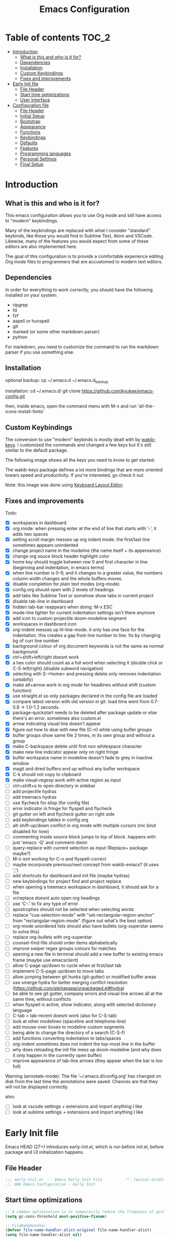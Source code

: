 #+title: Emacs Configuration
#+startup: inlineimages

* Table of contents                                                     :TOC_2:
- [[#introduction][Introduction]]
  - [[#what-is-this-and-who-is-it-for][What is this and who is it for?]]
  - [[#dependencies][Dependencies]]
  - [[#installation][Installation]]
  - [[#custom-keybindings][Custom Keybindings]]
  - [[#fixes-and-improvements][Fixes and improvements]]
- [[#early-init-file][Early Init file]]
  - [[#file-header][File Header]]
  - [[#start-time-optimizations][Start time optimizations]]
  - [[#user-interface][User Interface]]
- [[#configuration-file][Configuration file]]
  - [[#file-header-1][File Header]]
  - [[#initial-setup][Initial Setup]]
  - [[#bootstrap][Bootstrap]]
  - [[#appearance][Appearance]]
  - [[#functions][Functions]]
  - [[#keybindings][Keybindings]]
  - [[#defaults][Defaults]]
  - [[#features][Features]]
  - [[#programming-languages][Programming languages]]
  - [[#personal-settings][Personal Settings]]
  - [[#final-setup][Final Setup]]

* Introduction
** What is this and who is it for?

This emacs configuration allows you to use Org mode and still have access to "modern" keybindings.

Many of the keybindings are replaced with what I consider "standard" keybinds, like those you would find in Sublime Text, Atom and VSCode. Likewise, many of the features you would expect from some of these editors are also implemented here.

The goal of this configuration is to provide a comfortable experience editing Org mode files to programmers that are accustomed to modern text editors.

** Dependencies

In order for everything to work correctly, you should have the following installed on your system:

- ripgrep
- fd
- fzf
- aspell or hunspell
- git
- marked (or some other markdown parser)
- python

For markdown, you need to customize the command to run the markdown parser if you use something else.

** Installation

optional backup:
cp ~/.emacs.d ~/.emacs.d_backup


installation:
cd ~/.emacs.d/
git clone https://github.com/kyukee/emacs-config.git


then, inside emacs, open the command menu with M-x and run 'all-the-icons-install-fonts'

** Custom Keybindings

The conversion to use "modern" keybinds is mostly dealt with by [[https://github.com/darkstego/wakib-keys][wakib-keys]].
I customized the commands and changed a few keys but it's still similar to the default package.

The following image shows all the keys you need to know to get started:

#+ATTR_ORG: :width 1200
[[./config-resources/keyboard-layout-ctrl.png]]

The wakib-keys package defines a lot more bindings that are more oriented towars speed and productivity.
If you're interested, go check it out.

Note: this image was done using [[http://www.keyboard-layout-editor.com/#/][Keyboard Layout Editor]].

** Fixes and improvements

Todo:
- [X] workspaces in dashboard
- [X] org mode: when pressing enter at the end of line that starts with '-', it adds two spaces
- [X] setting scroll margin messes up org indent mode. the first/last line sometimes appears unindented
- [X] change project name in the modeline (the name itself + its appereance)
- [X] change org souce block header highlight color
- [X] home key should toggle between row 0 and first character in line (beginning and indentation, in emacs terms)
- [X] when line number is 0-9, and it changes to a greater value, the numbers column width changes and the whole buffers moves.
- [X] disable completion for plain text modes (org-mode)
- [X] config.org should open with 2 levels of headings
- [X] add tabs like Sublime Text or somehow show tabs in current project
- [X] disable tab-line in dashboard
- [X] hidden tab-bar reappears when doing: M-x ESC
- [X] mode-line lighter for current indentation settings isn't there anymore
- [X] add icon to custom projectile doom-modeline segment
- [X] workspaces in dashboard icon
- [X] org-indent messes up hl-line-mode. it only has one face for the indentation. this creates a gap from line number to line. fix by changing bg of curr line number
- [X] background colour of org document keywords is not the same as normal background
- [X] ctrl+shift+left/right doesnt work
- [X] a hex color should count as a full word when selecting it (double click or C-S-left/right) (disable subword navigation)
- [X] selecting with S-<home> and pressing delete only removes indentation (untabify)
- [X] make alt+arrow work in org mode for headlines without shift (custom function)
- [X] use straight.el so only packages declared in the config file are loaded
- [X] compare latest version with old version in git. load time went from 0.7-0.8 -> 1.0-1.2 seconds.
- [X] package-quickstart needs to be deleted after package update or else there's an error. sometimes also custom.el
- [X] arrow indicating visual line doesn't appear
- [X] figure out how to deal with new file (C-n) while using bufler groups
- [X] bufler groups show same file 2 times, in its own group and without a group
- [X] make C-backspace delete until first non whitespace character
- [X] make new line indicator appear only on right fringe
- [X] bufler workspace name in modeline doesn't fade to grey in inactive window
- [X] magit and dired buffers end up without  any bufler workspace
- [X] C-k should not copy to clipboard
- [X] make visual-regexp work with active region as input
- [ ] ctrl+shift+o to open directory in sidebar
- [ ] add projectile hydras
- [ ] add treemacs hydras
- [ ] use flycheck for elisp (for config file)
- [ ] error indicator in fringe for flyspell and flycheck
- [ ] git gutter on left and flycheck gutter on right side
- [ ] add keybindings tables in config.org
- [ ] alt-shift-up/down conflict in org mode with multiple cursors (mc bind disabled for now)
- [ ] commenting inside source block jumps to top of block. happens with just 'emacs -Q' and comment-dwim
- [ ] query-replace with current selection as input (Replace+ package maybe?)
- [ ] M-o isnt working for C-o and flyspell-correct
- [ ] maybe incorporate previous/next concept from wakib-emacs? (it uses ';')
- [ ] add shortcuts for dashboard and init file (maybe hydras)
- [ ] new keybindings for project find and project replace
- [ ] when opening a treemacs workspace in dashboard, it should ask for a file
- [ ] vr/replace doesnt auto open org headings
- [ ] use 'C-.' to fix any type of error
- [ ] apostrophes should not be selected when selecting words
- [ ] replace "cua-selection-mode" with "set-rectangular-region-anchor" from "rectangular-region-mode" (figure out what's the best option)
- [ ] org-mode unordered lists should also have bullets (org-superstar seems to solve this)
- [ ] replace org-bullets with org-superstar
- [ ] counsel-find-file should order items alphabetically
- [ ] improve swiper regex groups colours for matches
- [ ] opening a new file in terminal should add a new buffer to existing emacs frame (maybe use emacsclient)
- [ ] allow C-page up/down to cycle when at first/last tab
- [ ] implement C-S-page up/down to move tabs
- [ ] allow jumping between git hunks (git-gutter) or modified buffer areas
- [ ] use smerge hydra for better merging conflict resolution (https://github.com/alphapapa/unpackaged.el#hydra)
- [ ] be able to see git gutter, company errors and visual line arrows all at the same time, without conflicts
- [ ] when flyspell is active, show indicator, along with selected dictionary language
- [ ] C-tab = tab-recent doesnt work (also for C-S-tab)
- [ ] look at other modelines (spaceline and telephone-line)
- [ ] add mouse-over boxes to modeline custom segments
- [ ] being able to change the directory of a search (C-S-f)
- [ ] add functions converting indentation to tabs/spaces
- [ ] org-indent sometimes does not indent the top-most line in the buffer
- [ ] why does reloading the init file mess up doom-modeline (and why does it only happen in the currently open buffer)
- [ ] improve appearance of tab-line arrows (they appear when the bar is too full)


Warning (annotate-mode): The file ’~/.emacs.d/config.org’ has changed on disk from the last time the annotations were saved.
Chances are that they will not be displayed correctly.



also:
- [ ] look at vscode settings + extensions and import anything I like
- [ ] look at sublime settings + extensions and import anything I like

* Early Init file

Emacs HEAD (27+) introduces early-init.el, which is run before init.el, before package and UI initialization happens.

** File Header

#+BEGIN_SRC emacs-lisp :tangle early-init.el
;;; early-init.el --- Emacs Early Init File          -*- lexical-binding: t -*-
;;; GNU Emacs Configuration - Early Init

#+END_SRC

** Start time optimizations

#+BEGIN_SRC emacs-lisp :tangle early-init.el
;; A common optimization is to temporarily reduce the frequency of garbage collection during initialization.
(setq gc-cons-threshold most-positive-fixnum)

;; FileNameHandler
(defvar file-name-handler-alist-original file-name-handler-alist)
(setq file-name-handler-alist nil)

;; Restore values after startup
(add-hook 'after-init-hook
  (lambda ()
    (setq gc-cons-threshold (* 16 8 1024 1024) ; 16MB
    file-name-handler-alist file-name-handler-alist-original)))
#+END_SRC

** User Interface

For the GUI changes that deserve to be in early-init. It is more efficient to disable UI elements before they are even loaded than to load them with the wrong configuration than change them.

#+BEGIN_SRC emacs-lisp :tangle early-init.el
;; Only show cursor in the active window.
(setq-default cursor-in-non-selected-windows nil)

;;Default frame position
(setq default-frame-alist
  `((height . 60) (width . 100)))

;; Prevent the glimpse of un-styled Emacs by disabling these UI elements early.
(push '(menu-bar-lines . 0) default-frame-alist)
(push '(tool-bar-lines . 0) default-frame-alist)
(push '(vertical-scroll-bars) default-frame-alist)

;; show column number alongside line number
(column-number-mode 1)

;; display relative line numbers
(global-display-line-numbers-mode)
(setq display-line-numbers-type 'visual)

;; highlight current line
(global-hl-line-mode +1)

;; avoid flashing the default emcas modeline while starting
(setq mode-line-format nil)

;; Do not resize the frame at this early stage.
(setq frame-inhibit-implied-resize t)
#+END_SRC

* Configuration file
** File Header

#+BEGIN_SRC emacs-lisp :tangle yes
;;; config.el --- Emacs Configuration File          -*- lexical-binding: t -*-
;;; GNU Emacs Configuration

#+END_SRC

** Initial Setup

Things to do before we start making changes

#+BEGIN_SRC emacs-lisp :tangle yes
;; when an error occurs during startup, automatically open debugger
(setq debug-on-error t)
#+END_SRC

** Bootstrap
*** Package management

*straight*

straight.el is used to make the init-file the sole source of truth for package operations.

#+BEGIN_SRC emacs-lisp :tangle yes
(setq straight-use-package-by-default         t
      straight-check-for-modifications        '(find-when-checking))

(defvar bootstrap-version)
(let ((bootstrap-file
       (expand-file-name "straight/repos/straight.el/bootstrap.el" user-emacs-directory))
      (bootstrap-version 5))
  (unless (file-exists-p bootstrap-file)
    (with-current-buffer
        (url-retrieve-synchronously
         "https://raw.githubusercontent.com/raxod502/straight.el/develop/install.el"
         'silent 'inhibit-cookies)
      (goto-char (point-max))
      (eval-print-last-sexp)))
  (load bootstrap-file nil 'nomessage))
#+END_SRC

*use-package*

#+BEGIN_SRC emacs-lisp :tangle yes
(straight-use-package 'use-package)

;; Configure `use-package' prior to loading it.
(setq use-package-expand-minimally t)
(setq use-package-compute-statistics t)
(setq use-package-enable-imenu-support t)
(setq use-package-verbose t)
#+END_SRC

**** Basic usage

To install a package temporarily (until you restart Emacs):
    - M-x straight-use-package

To install a package permanently, place a call to straight-use-package in your init-file, like:
    - (straight-use-package 'el-patch)

To update all packages to their most recent version:
    - M-x straight-pull-all

*** No littering

Make emacs configuration directory more organized and keep it clean.
'no-littering' should be loaded as early as possible since it changes where other packages will save their files.

#+BEGIN_SRC emacs-lisp :tangle yes
(use-package no-littering)

(setq auto-save-file-name-transforms
      `((".*" ,(no-littering-expand-var-file-name "auto-save/") t)))

#+END_SRC

*** Startup Profiler

This isn't in the same section as the other features because it needs to loaded as early as possible to get accurate results.

#+BEGIN_SRC emacs-lisp :tangle yes
;; doesn't really work well with early-init file
;; (use-package esup
;;   :commands (esup))
;; (setq esup-depth 0)


(use-package benchmark-init
  :config
  :disabled
  ;; To disable collection of benchmark data after init is done.
  (add-hook 'after-init-hook 'benchmark-init/deactivate)
  (benchmark-init/activate))
#+END_SRC

**** Basic usage

When using the profiler, just uncoment the line that disables the package.
Comment and uncoment that line to enable/disable the feature.

To see the results, run:
    - benchmark-init/show-durations-tabulated
    - benchmark-init/show-durations-tree

** Appearance

Most GUI changes are done in early-init.el

*** Font

#+BEGIN_SRC emacs-lisp :tangle yes
;; (set-frame-font "IBM Plex Mono-11" nil t)
(set-frame-font "Cartograph CF-12" nil t)

(custom-set-faces
  '(mode-line ((t (:family "Cartograph CF" :height 0.9))))
  '(mode-line-inactive ((t (:family "Cartograph CF" :height 0.9))))
  '(tab-line-tab ((t (:family "Cartograph CF" :height 0.9)))))
#+END_SRC

*** Theme

#+BEGIN_SRC emacs-lisp :tangle yes
(use-package cyberpunk-theme
  :config
    (load-theme 'cyberpunk t))
#+END_SRC

*** Theme Faces

#+BEGIN_SRC emacs-lisp :tangle yes
(setq custom--inhibit-theme-enable nil)
(with-eval-after-load "cyberpunk-theme"
  (custom-theme-set-faces
   'cyberpunk

   ;; defaults
   '(default ((t (:background "#14141D" :foreground "#bdbdb3"))))
   '(fringe ((t (:background "#14141D" :foreground "#dcdccc"))))
   '(region ((t (:extend t :background "#5e153c"))))
   '(error ((t (:foreground "#D92027" :weight bold))))
   '(whitespace-tab ((t (:background nil))))
   '(whitespace-trailing ((t (:background nil))))
   '(font-lock-keyword-face ((t (:foreground "#21D7D7"))))

   ;; line numbers
   '(line-number ((t (:foreground "gray30"))))
   '(line-number-current-line ((t (:background "#14141D" :foreground "#dedede"))))

   ;; tab-line
   '(tab-line ((t (:background "#14141D" :foreground "white" :height 1.0))))
   '(tab-line-tab ((t (:inherit tab-line :background "#14141D" :foreground "#dedede"))))                ; selected but window not in focus
   '(tab-line-tab-current ((t (:inherit tab-line-tab :overline "#12F292"))))                            ; selected
   '(tab-line-tab-inactive ((t (:inherit tab-line-tab :foreground "gray50"))))                         ; not selected
   '(tab-line-highlight ((t (:inherit tab-line-tab :background "orange" :foreground "#efefef"))))       ; on mouse-over

   ;; modeline
   '(doom-modeline-bar-inactive ((t (:background "#1A1A1A"))))
   '(doom-modeline-bar ((t (:background "#251F33"))))
   '(doom-modeline-buffer-path ((t (:inherit (mode-line-emphasis) :foreground "gray60"))))
   '(doom-modeline-project-dir ((t (:inherit (doom-modeline-buffer-path) :foreground "#12F292"))))
   '(doom-modeline-persp-buffer-not-in-persp ((t (:inherit (font-lock-comment-face italic)))))
   '(doom-modeline-persp-name ((t (:inherit (font-lock-doc-face italic bold)))))
   '(mode-line ((t (:background "#251F33" :foreground "gray60" :box (:line-width -1 :color "#0d1a1e")))))
   '(mode-line-inactive ((t (:background "#1A1A1A" :foreground "#4D4D4D" :box (:line-width -1 :color "#0d1a1e")))))
   '(mode-line-highlight ((t (:box (:line-width 2 :color "gray70")))))
   '(mode-line-buffer-id ((t (:foreground "gray70" :weight bold))))  ;; #21D7D7
   '(mode-line-emphasis ((t (:foreground "#12F292" :weight bold))))
   '(doom-modeline-info ((t (:foreground "gray60" ))))

   ;; ivy
   '(minibuffer-prompt ((t (:background "#02242b" :foreground "medium spring green"))))
   '(highlight ((t (:background "#333333"))))
   '(ivy-current-match ((t (:box nil :underline "#dc8cc3" :weight extra-bold))))
   '(ivy-minibuffer-match-face-1 ((t (:background "#444444"))))
   '(ivy-minibuffer-match-face-2 ((t (:background "#666666" :weight bold))))
   '(ivy-minibuffer-match-face-3 ((t (:background "#5654ca" :weight bold))))
   '(ivy-minibuffer-match-face-4 ((t (:background "#8b4887" :weight bold))))
   '(ivy-posframe ((t (:background "#1B1821"))))   ; 13141A
   '(ivy-posframe-border ((t (:background "#A13878"))))

   ;; flyspell
   '(flyspell-incorrect ((t (:underline (:style wave :color "red2")))))
   '(flyspell-duplicate ((nil)))

   ;; org mode
   '(org-todo ((t (:foreground "#ffa500" :box (:line-width 1 :style none) :weight bold))))
   '(org-done ((t (:foreground "#00ff00" :box (:line-width 1 :style none) :weight bold))))
   '(org-block ((t (:background "#151424"))))
   '(org-block-begin-line ((t (:background "#151424" :foreground "#008ED1"))))
   '(org-block-end-line ((t (:background "#151424" :foreground "#008ED1"))))
   '(org-ellipsis ((t (:foreground "gainsboro"))))
   '(org-level-3 ((t (:foreground "#A840F4"))))
   '(org-document-title ((t (:background "#14141D" :foreground "#add8e6" :weight bold :height 1.5))))
   '(org-checkbox ((t (:background "#14141D" :foreground "#dddddd"))))
   '(org-document-info ((t (:foreground "#add8e6" :weight bold))))
   '(org-document-info-keyword ((t (:foreground "#8B8989"))))

   ;; other packages
   '(dashboard-banner-logo-title ((t (:foreground "#A840F4" :height 1.0))))

   '(diff-hl-insert ((t (:background "green4" :foreground "green4"))))
   '(diff-hl-change ((t (:background "yellow4" :foreground "yellow4"))))
   '(diff-hl-delete ((t (:background "red4" :foreground "red4"))))

   ;; '(anzu-replace-highlight ((t (:foreground "red"))))
   ;; '(anzu-replace-to ((t (:foreground "green"))))

   '(vr/match-0 ((t (:background "#5654ca" :foreground "#ffffff"))))
   '(vr/match-1 ((t (:background "#8b4887" :foreground "#ffffff"))))
))
#+END_SRC

** Functions
*** Custom Functions

General user created functions.
These functions aren't associated with any package since they only use default emacs functionality.

#+BEGIN_SRC emacs-lisp :tangle yes
(defun my/reload-init-file ()
  "Reload emacs cofiguration"
  (interactive)
  (message "Reloading init.el...")
  (load-file user-init-file)
  (message "Reloading init.el... done."))


(defun my/select-current-line ()
  "Select the current line"
  (interactive)
  (beginning-of-line) ; move to end of line
  (set-mark (line-end-position)))


(defun my/kill-emacs ()
  "save some buffers, then exit unconditionally"
  (interactive)
  (save-some-buffers nil t)
  (kill-emacs))


(defun my/toggle-fullscreen ()
  "Toggle fullscreen"
  (interactive)
  (toggle-frame-fullscreen))


(defun my/delete-word-no-clipboard (arg)
  "If the next character is whitespace, delete whitespace until the next character.
Otherwise, delete characters forward until encountering the end of a word.
With argument, do this that many times.
This command does not push text to `kill-ring'."
  (interactive "p")
  (if (looking-at "[ \t\n]")
      (let ((pos (point)))
        (re-search-forward "[^ \t\n]" nil t arg)
        (forward-char (- (cl-signum arg)))
        (delete-region pos (point)))
    (delete-region
     (point)
     (progn
       (forward-word arg)
       (point)))
    ))


(defun my/backward-delete-word-no-clipboard (arg)
  "If the next character is whitespace, delete whitespace until the next character.
Otherwise, delete characters forward until encountering the end of a word.
With argument, do this that many times.
This command does not push text to `kill-ring'."
  (interactive "p")
  (my/delete-word-no-clipboard (- arg)))


(defun my/genius-beginning-of-line ()
  "Move point to the first non-whitespace character on this line.
 If point was already at that position, move point to beginning of line.
 If line is empty, indent the line relative to the preceding line.
 "
  (interactive "^")
  (let ((oldpos (point)))
    (back-to-indentation)
    (and (= oldpos (point))
         (progn (move-beginning-of-line nil)
                (when (=
                       (line-beginning-position)
                       (line-end-position))
                  (save-excursion
                    (indent-according-to-mode)))))))


(defun my/smarter-move-beginning-of-line (arg)
  "Move point back to indentation of beginning of line.

Move point to the first non-whitespace character on this line.
If point is already there, move to the beginning of the line.
Effectively toggle between the first non-whitespace character and
the beginning of the line.

If ARG is not nil or 1, move forward ARG - 1 lines first.  If
point reaches the beginning or end of the buffer, stop there."
  (interactive "^p")
  (setq arg (or arg 1))

  ;; Move lines first
  (when (/= arg 1)
    (let ((line-move-visual nil))
      (forward-line (1- arg))))

  (let ((orig-point (point)))
    (back-to-indentation)
    (when (= orig-point (point))
      (move-beginning-of-line 1))))


(defun my/indent-region-custom(numSpaces)
  (progn
    ;; default to start and end of current line
    (setq regionStart (line-beginning-position))
    (setq regionEnd (line-end-position))
    ;; if there's a selection, use that instead of the current line
    (when (use-region-p)
      (setq regionStart (region-beginning))
      (setq regionEnd (region-end))
      )

    (save-excursion ; restore the position afterwards
      (goto-char regionStart) ; go to the start of region
      (setq start (line-beginning-position)) ; save the start of the line
      (goto-char regionEnd) ; go to the end of region
      (setq end (line-end-position)) ; save the end of the line

      (indent-rigidly start end numSpaces) ; indent between start and end
      (setq deactivate-mark nil) ; restore the selected region
      )
    )
  )







(defun my/untab-region (N)
  (interactive "p")
  (my/indent-region-custom (- N)))

(defun my/tab-region (N)
  (interactive "p")
  (if (active-minibuffer-window)
      (minibuffer-complete)    ; tab is pressed in minibuffer window -> do completion
    (my/indent-region-custom N) ; call my/indent-region-custom
    ))

;; can't use this yet because it would interfere with ivy
;;(bind-key "<backtab>" 'untab-region)
;;(bind-key "<tab>" 'tab-region)


(defun my/set-buffer-large-fringe ()
  "The fringe is smaller than default because of the git gutter functionality.
   Some buffers like magit and bufler use the fringe for indicators and need more space.
   Other buffers that allow folding and unfolding with tab should also use this."
  (setq left-fringe-width 16
        right-fringe-width 8))





;; used as such: (my/pad-string "some string" 10)
(defun my/pad-string (string size)
  (let* ((padding (- size (length string)))
         (lpad (+ (length string) padding))
         (lformat (format "%%%ds" lpad))
         (rformat (format "%%%ds" (- size))))
    (format rformat (format lformat string))))




;; taken from doom-modeline indentation segment
(defun my/get-buffer-indentation-size ()
  (let ((lookup-var
         (seq-find (lambda (var)
                     (and var (boundp var) (symbol-value var)))
                   (cdr (assoc major-mode doom-modeline-indent-alist)) nil)))
    (if lookup-var
        (symbol-value lookup-var)
      tab-width)))










#+END_SRC

*** Function Aliases

Give the toggle menu funcion a nicer name so its easier to find if necessary.

#+BEGIN_SRC emacs-lisp :tangle yes
(defalias 'toggle-menu-bar 'toggle-menu-bar-mode-from-frame)
#+END_SRC

Consolidate names for functions related to bookmarks.
These are the function used for bookmarks:

- bookmark-add-or-open
- bookmark-remove
- bookmark-rename

#+BEGIN_SRC emacs-lisp :tangle yes
(defalias 'bookmark-add-or-open 'counsel-bookmark)
(defalias 'bookmark-remove 'bookmark-delete)
#+END_SRC

** Keybindings
*** Change default keybindings layout

I don't like the default emacs keybindings, so I use some package to change them.

Wakib changes emacs keybindings to be more modern and ergonomic.
This package should be near the top of the features list, so there isn't any error when assigning keybindings to the wakib keymap.

#+BEGIN_SRC emacs-lisp :tangle yes
(use-package wakib-keys
  :config
  (wakib-keys 1)
  (add-hook 'after-change-major-mode-hook 'wakib-update-major-mode-map)
  (add-hook 'menu-bar-update-hook 'wakib-update-minor-mode-maps))
#+END_SRC

*** Global Keybindings

Here are keybinds that apply globally and don't depend on any package.
The ones that use functions from some package are defined in that package's section.

Some of these are slight alterations to wakib, such as modifying the functions of the keybinds.
Others add convenient things like zoom, reloading, fullscreen, etc.

#+BEGIN_SRC emacs-lisp :tangle yes
;; Add keyboard shortcut for reloading emacs config file
(bind-key "<f5>" 'my/reload-init-file wakib-keys-overriding-map)

;; make 'C-SPC' select in a rectangle instead of the normal selection
(bind-key "C-SPC" 'cua-rectangle-mark-mode wakib-keys-overriding-map)

;; alternative way to quit emacs besides C-x C-c
(bind-key "C-q" 'my/kill-emacs wakib-keys-overriding-map)

;; add a fullscreen toggle
(bind-key "<f11>" 'my/toggle-fullscreen wakib-keys-overriding-map)

(bind-key "C-+" 'text-scale-increase wakib-keys-overriding-map)
(bind-key "C--" 'text-scale-decrease wakib-keys-overriding-map)

(bind-key "<escape>" 'keyboard-escape-quit wakib-keys-overriding-map)

(bind-key "C-l" 'my/select-current-line wakib-keys-overriding-map)

;; C-S-up/down to select paragraphs is activated with shift-select-mode
(bind-key "C-<left>" 'backward-word wakib-keys-overriding-map)
(bind-key "C-<right>" 'forward-word wakib-keys-overriding-map)



(bind-key "M-o" nil wakib-keys-overriding-map) ;; the default bind interferes with ivy (show options command)

(bind-key "<backspace>" 'backward-delete-char-untabify)


(bind-key "C-<delete>" 'my/delete-word-no-clipboard wakib-keys-overriding-map)
(bind-key "C-<backspace>" 'my/backward-delete-word-no-clipboard wakib-keys-overriding-map)

;; cant use bind-key for C-c keybinds
(global-set-key (kbd "C-c h") help-map)

(bind-key "<home>" 'my/smarter-move-beginning-of-line wakib-keys-overriding-map)

;; switch to a recent tab
(bind-key "<C-tab>" 'tab-recent wakib-keys-overriding-map)



;; ;; How to use menu key as a leader key
;; ;;     on Linux, the menu/apps key syntax is <menu>
;; ;;     on Windows, the menu/apps key syntax is <apps>
;; ;;     make the syntax equal
;; (define-key key-translation-map (kbd "<apps>") (kbd "<menu>"))

;; (bind-key "<menu>" nil)
;; (bind-key* "<menu> h" help-map)
;; (bind-key* "<menu> g" 'keyboard-escape-quit)
;; (bind-key* "<menu> x" ctl-x-map)

#+END_SRC

*** History

Here's my adventure with emacs and keybindings:
I grew up with Sublime Text, Atom and VSCode and these all share a (mostly) common set of keybinds.
These are the keybinds I'm interested in using.
I tried standard Emacs keybinds for a short amount of time and I wasn't impressed at all.

Here's my history with trying to use "standard" keybinds packages in emacs:

- ergoemacs-mode
	At first I tried using ergoemacs-mode, but that created a lot of conflicts when my config grew in size as I added more functinality.
	I also had issues with reloading my config file.

- cua-mode
	Then I tried using cua-mode, but it wasn't "standard" enough to my liking.
	The way 'C-x' works in particular was a problem, since I would like to cut a whole line by default when I press C-x and there is no active region selected.

- manual bindings in config
	The next attempt was to bind every key manually in my emacs config file.
	This gave me a lot of control and knowledge over what exactly was happening in terms of keybinds, which I liked.
	It was almost perfect, but not quite there yet.
	I was able to set up all the bindings that are prefixed by Control and I was also able to bind C-x, C-h and C-g to '<menu> x', '<menu> h' and '<menu> g', respectively.
	The problem is that Emacs makes rebinding C-c quite difficult.

- wakib-keys
	I found out a package that was able to deal with the C-c rebind issue, and decided to just use it instead of dealing with all the trouble of rebinding C-c myself.
	Since wakib-keys override the global keymap binds, this involved transferring some of my keybinds to the wakib keymap (wakib-keys-overriding-map).
	It also adds some new keybindings for things that I didn't originally want, but that I think might be useful.
	Finally, I was able to achieve the behavior I wanted

** Defaults

Stuff that already comes with emacs. No package installation required.

*** General

Some nice-to have things and general settings.

#+BEGIN_SRC emacs-lisp :tangle yes
;; Put Customize blocks in a separate file
(setq custom-file (expand-file-name "etc/custom.el" user-emacs-directory))
(when (file-exists-p custom-file)
  (load custom-file))


;; automatically reload files from disk when changed externally
(global-auto-revert-mode 1)


;; auto refresh dired when file changes
(add-hook 'dired-mode-hook 'auto-revert-mode)


;; put auto-save files in designated folder
(setq auto-save-default t)


;; disable file backup
(setq backup-inhibited t)


;; disable default startup screen
(setq inhibit-startup-screen t)


;; For all text modes use visual-line-mode
(add-hook 'text-mode-hook 'visual-line-mode)
;; only show an indicator on the right fringe and not the left fringe
(setq-default visual-line-fringe-indicators '(nil right-curly-arrow))


;; for files with the same name, include part of directory name at the beginning of the buffer name
(setq uniquify-buffer-name-style 'forward)


;; allow marks to be set when shift arrow-ing
(setq shift-select-mode t)


;; replace the active region just by typing text and delete the selected text by hitting the Backspace key
(delete-selection-mode 1)


;; Only require to type 'y' or 'n' instead of 'yes' or 'no' when prompted
(fset 'yes-or-no-p 'y-or-n-p)


;; Try to always use utf8
(prefer-coding-system 'utf-8)


;; allow using mouse to switch between windows
(setq focus-follows-mouse t)


;; links and html files should be opened in a browser, instead of emacs
(setq browse-url-browser-function 'browse-url-generic)
(setq browse-url-generic-program "xdg-open")


;; disable bell
(setq ring-bell-function 'ignore)


;; highlight matching parentheses
(show-paren-mode)


;; automatically add a pair to braces and quotes
(electric-pair-mode)


;; try to improve scrolling in emacs. still not ideal though
(setq scroll-conservatively 101)
(setq mouse-wheel-scroll-amount '(1 ((shift) . 1) ((control) . nil)))
(setq scroll-margin 3)
;;(pixel-scroll-mode) ; this makes it a bit laggy


(setq scroll-conservatively 101
        scroll-margin 2
        scroll-preserve-screen-position 't)




;; change cursor blink speed. default = 0.5
(setq blink-cursor-interval 1)


;; On save, automatically remove trailling whitespace and add final newline
(add-hook 'before-save-hook 'delete-trailing-whitespace)
(setq require-final-newline t)


;; make numbers column width a little bigger so it never changes size and moves the buffer. (refering to line numbers)
;; with a value of 3 digits, the buffer only moves when the line number is 1000 or hifher
(setq-default display-line-numbers-width 4)


;; open new buffers in the same frame
;; (setq ns-pop-up-frames nil)


;; set size in pixels of left and right fringes (default is 8)
(fringe-mode '(4 . 8))
#+END_SRC

*** Indentation

#+BEGIN_SRC emacs-lisp :tangle yes
;; set default tab width globally
(setq-default tab-width 4)

;; use spaces for indentation by default
(setq-default indent-tabs-mode nil)

;; make tabs appear visible as a “|” (pipe) character
(global-whitespace-mode)								; make all whitespace visible
(setq whitespace-style '(face tabs tab-mark trailing))  ; only show tabs and trailing whitespace
(custom-set-faces
 '(whitespace-tab ((t (:foreground "#636363"))))    	; set tab character color
 '(whitespace-trailing ((t (:underline (:style wave :color "yellow2")))))
)

;; set tab character.
;; 8614 is the unicode number of a double right arrow
;; 124 is the unicode number of a pipe
(setq whitespace-display-mappings
  '((tab-mark 9 [124 9] [92 9])))

(setq backward-delete-char-untabify-method 'untabify)

;; functions to call from the M-x menu
(defun my/switch-indentation-use-spaces ()
  "Use spaces for indentation"
  (interactive)
  (setq indent-tabs-mode nil))

(defun my/switch-indentation-use-tabs  ()
  "Use tabs for indentation"
  (interactive)
  (local-set-key (kbd "TAB") 'tab-to-tab-stop)
  (setq indent-tabs-mode t))
#+END_SRC

*** Tabs

#+BEGIN_SRC emacs-lisp :tangle yes
;; disable "close" (x) button for each tab
(setq tab-line-close-button-show nil)

;; disable "new tab" (+) button at the right end of the tab-line
(setq tab-line-new-button-show nil)

;; redefine function for tab names
(defun my/tab-line-tab-name-buffer (buffer &optional _buffers)
  (format "  %s  " (buffer-name buffer)))
(setq tab-line-tab-name-function #'my/tab-line-tab-name-buffer)
#+END_SRC

** Features

Add features by installing emacs packages.

*** Icons

Allow Emacs to use icons in various UI elements.

Important: The first time this package is installed, you need to run 'all-the-icons-install-fonts' to install fonts.

#+BEGIN_SRC emacs-lisp :tangle yes
(use-package all-the-icons)
(setq all-the-icons-color-icons t)
#+END_SRC

*** Project Management

#+BEGIN_SRC emacs-lisp :tangle yes
(use-package projectile
  :config
  (setq projectile-completion-system 'ivy)
  ;; (setq projectile-indexing-method 'hybrid)
  (projectile-mode 1))

;; cant use bind-key for C-c keybinds
(define-key projectile-mode-map (kbd "C-c p") 'projectile-command-map)
#+END_SRC

**** Basic usage

To use a non-repository folder as a project, create a blank '.projectile' file in the folder to mark the project root.
See [[https://docs.projectile.mx/projectile/projects.html#ignoring-file]] for what to write in this file.

Quick version of what to write in .projectile:
'-' to ignore
'+' to keep and ignore everything else
'!' to override .gitignore

*** Workspaces

Also called Layouts, Perspectives, Sessions.

What I want for this feature is to be able to save and load lists of files using workspaces.
Workspaces should be able to be composed of multiple items. Each item can be a project, normal folder or normal file.
I use the name 'workspaces' in this section, but it's interchangeable with other names for this type of thing in emacs.

Restoring the window sizes, positions and layouts is not so important for me.

Specific features I want:

  - when in a workspace, show list of open buffers, restricted to that workspace
  - cycle between all the buffers in the current workspace
  - save, load and switch workspaces
  - when switching workspaces, automatically prompt for file to open or go to last visited file
  - save or load a single workspace. each workspace has it's own file or section. it shouldn't be all or nothing
  - give workspaces a custom name
  - integration with dashboard package (needs a way of getting list of existing workspaces)
  - show current workspace in the modeline


Another idea I've had is the following:
  - whenever you enter a projectile project, the sidebar and tab-bar automatically show information from only that project.
  - for everthing else, the sidebar shows the current file's parent directory and the tab-bar shows all the non-project files.


Currently using: bufler with optional bufler-tabs-mode

#+BEGIN_SRC emacs-lisp :tangle yes
;; (use-package persp-mode
;;   :config
;;   (setq persp-auto-resume-time -1
;;         persp-auto-save-opt 0
;;         persp-auto-save-num-of-backups 0
;;         persp-set-last-persp-for-new-frames nil
;;         persp-reset-windows-on-nil-window-conf t
;;         persp-autokill-buffer-on-remove t
;;         persp-add-buffer-on-after-change-major-mode t
;;         persp-kill-foreign-buffer-behaviour 'kill)
;;   (persp-mode 1))


;; (persp-load-state-from-file (expand-file-name "var/persp-mode/persp-auto-save" user-emacs-directory))



;; (use-package perspective
;;   :config
;;   (persp-mode))

;; (persp-turn-off-modestring)

;; (setq persp-state-default-file (expand-file-name "var/persp-mode/persp-auto-save" user-emacs-directory))
;; ;; (add-hook 'after-init-hook (persp-state-load persp-state-default-file))








;; (bind-key "C-b" 'projectile-switch-to-buffer wakib-keys-overriding-map)

;; (add-to-list 'persp-filter-save-buffers-functions
;;               (lambda (b) (string-prefix-p "todo" (buffer-name b)))
;;               )




(use-package bufler)

;; this sets the modeline lighter
;;(bufler-mode 1)

(bufler-tabs-mode 1)
(tab-bar-mode 0)

;; always switch workspace when switching buffers with bufler
(setq bufler-workspace-switch-buffer-sets-workspace t)

(bind-key "C-S-b" 'bufler wakib-keys-overriding-map)

(bind-key "C-b" 'bufler-switch-buffer wakib-keys-overriding-map)
;; C-u C-b to show all buffers and aumatically switch workspaces


;; (use-package desktop+)

(bind-key "C-<prior>" 'tab-line-switch-to-prev-tab wakib-keys-overriding-map)
(bind-key "C-<next>" 'tab-line-switch-to-next-tab wakib-keys-overriding-map)




;; focus current buffer workspace everytime a file is opened
;; (add-hook 'find-file-hook (lambda () (call-interactively #'bufler-workspace-focus-buffer)))

;; focus default workspace when starting emacs
(add-hook 'dashboard-mode-hook (lambda () (call-interactively #'bufler-workspace-focus-buffer)))

(setf bufler-groups
      (bufler-defgroups
        (group
         ;; Subgroup collecting all named workspaces.
         (auto-workspace))
        (group
         ;; Subgroup collecting all `help-mode' and `info-mode' buffers.
         (group-or "*Help/Info*"
                   (mode-match "*Help*" (rx bos "help-"))
                   (mode-match "*Info*" (rx bos "info-"))))
        (group
         ;; Subgroup collecting all special buffers (i.e. ones that are not
         ;; file-backed), except `magit-status-mode' buffers (which are allowed to fall
         ;; through to other groups, so they end up grouped with their project buffers).
         (group-and "*Special*"
                    (lambda (buffer)
                      (unless (or (funcall (mode-match "Magit" (rx bos "magit-status"))
                                           buffer)
                                  (funcall (mode-match "Dired" (rx bos "dired"))
                                           buffer)
                                  (funcall (mode-match "Dashboard" (rx bos "dashboard"))
                                           buffer)
                                  (funcall (auto-file) buffer))
                        "*Special*")))
         (group
          ;; Subgroup collecting these "special special" buffers
          ;; separately for convenience.
          (name-match "**Special**"
                      (rx bos "*" (or "Messages" "Warnings" "scratch" "Backtrace") "*")))
         (group
          ;; Subgroup collecting all other Magit buffers, grouped by directory.
          (mode-match "*Magit* (non-status)" (rx bos (or "magit" "forge") "-"))
          (auto-directory))
         ;; Subgroup for Helm buffers.
         (mode-match "*Helm*" (rx bos "helm-"))
         ;; Remaining special buffers are grouped automatically by mode.
         (auto-mode))

        (group
         (group-or "Agenda: Org notes"
                   ;; Subgroup collecting buffers in `org-directory' (or "~/org" if
                   ;; `org-directory' is not yet defined).
                   (dir (if (bound-and-true-p org-directory)
                            org-directory
                          "~/Documents/Notes/org/"))))

        (group
         (group-or "All Files"
                   (filename-match "Files" (rx bol (zero-or-more anything)))
                   (mode-match "Dashboard" (rx bos "dashboard"))
                   (mode-match "**Magit**" (rx bos "magit-status"))
                   )
         (group
          ;; Subgroup collecting buffers in a projectile project.
          (auto-projectile))

         )

        )
      )





;; redefine lighter function
(defun my/bufler-workspace-mode-lighter ()
  "Return lighter string for mode line."
  (frame-parameter nil 'bufler-workspace-path-formatted))



(add-hook 'bufler-list-mode-hook 'my/set-buffer-large-fringe)

#+END_SRC

**** Basic usage

*Keybindings*

Default keymap

| Keybind | Action                                                        |
|---------+---------------------------------------------------------------|
| C-b     | switch to buffer in current workspace                         |
| C-u C-b | switch to buffer in any workspace (and also switch workspace) |
| C-S-b   | show bufler workspace list                                    |

Inside bufler workspace list

| Keybind | Action                   |
|---------+--------------------------|
| ?       | show available keybinds  |
| f       | focus selected workspace |
| q       | close bufler window      |

**** History

Packages I looked at:

  treemacs workspaces:
    - a workspace can only have projects or folders (but it's possible to use bookmarks for files)
    - Can not list all buffers in current workspace
    - can use projectile and bookmarks to cover some functionality

  eyebrowse:
    - does not save files, only layouts
    - works like i3 workspaces
    - the way it works is that you assign a workspace to a certain purpose and only open certain projects in there

  bufler (bufler-workspace-mode):
    - bufler-list is good for managing buffers. works like magit
    - the tab-bar integration is nice
    - does not save files
    - I tried to use desktop-save-mode for saving stuff, but wasnt very happy with it
    - bufler-workspace-mode allows to automatically switch workspaces when switching buffers
    - can use bookmarks to cover some functionality

  projectile + bookmarks:
    - needs a special file in a project directory to give it a custom name
    - it's not ideal for normal non-repo folders

  perspective and persp-mode (shared):
    - doesn't really have a concept of projects, only buffers
    - saves and loads all perspectives at once. on file load, all buffers from all saved perspectives are opened
    - persp-mode is more popular and supported, while perspective is simpler and nicer to configure

  perspective:
    - the list of buffers in current perspective works better than persp-mode

  persp-mode:
    - it's a pain to setup and the documentation is pretty lacking (these are related)
    - cant make it load save file at startup without resuming session
    - the list of buffers in current perspective shows a bunch or useless buffers

*** File Explorer

Since I am using Treemacs worspaces I will explain my view on projects and workspaces.
Here is my ideal usage of workspaces/projects:

- each project has a name that can be easily configured
- a list of projects appears in the dashboard (with their custom names)
- you can search all files in a project
- the project name appears in the modeline
- all of the previous items should also work with a standard folder (even if it's not a repository)

That last item is very important. It's the reason why I projectile by itself isn't enough.

This is a desired but not required feature:
- no files are saved on project directory, or as few as possible. everthing should be saved in the '.emacs.d' folder

Taking this into account, projectile is a good start but it doesnt give me everything I want, so I'm also using Treemacs workspaces.

#+BEGIN_SRC emacs-lisp :tangle yes
(use-package treemacs)

;; single mouse click to open files and folders
(define-key treemacs-mode-map [mouse-1] #'treemacs-single-click-expand-action)

;; dont show line numbers in the sidebar
(add-hook 'treemacs-mode-hook (lambda() (display-line-numbers-mode -1)))

(define-key global-map (kbd "<f9>") 'treemacs)


;; you actually have to always run this manually
;;(setq treemacs-display-current-project-exclusively t)



;; (defun my-treemacs-switch-workspace (ws)
;;   (setf (treemacs-current-workspace) (treemacs--select-workspace-by-name ws))
;;   (treemacs--invalidate-buffer-project-cache)
;;   (treemacs--rerender-after-workspace-change)
;;   (treemacs-select-window)
;;   (run-hooks 'treemacs-switch-workspace-hook)
;;   )

;; (defun dashboard-insert-treemacs-workspaces (list-size)
;;   (treemacs--maybe-load-workspaces)
;;   (dashboard-insert-section
;;   "Workspaces:"
;; 	(dashboard-subseq (mapcar 'treemacs-workspace->name (treemacs-workspaces)) 0 list-size)
;; 	list-size
;; 	"w"
;; 	`(lambda (&rest ignore) (my-treemacs-switch-workspace ,el))
;; 	el)


(use-package treemacs-projectile)
(use-package treemacs-magit)
#+END_SRC

*** Dashboard

#+BEGIN_SRC emacs-lisp :tangle yes

(defun dashboard-insert-persp-mode (list-size)
  (dashboard-insert-section
  "Perspectives:"
  bufler-workspace-name
	list-size
	"p"
	`(lambda (&rest ignore) (persp-switch ,el))
	el))




(use-package dashboard
  :defer nil
  :config
  (dashboard-setup-startup-hook)
  (add-to-list 'dashboard-item-generators '(perspectives . dashboard-insert-persp-mode))

;;  (add-to-list 'dashboard-heading-icons '(treemacs-workspaces . "book"))
;;  (dashboard-modify-heading-icons '((treemacs-workspaces . "book")))

  (setq dashboard-items '((projects  . 5)
                          (bookmarks . 5)
                          (recents   . 5)
                          (agenda    . 5)))
  (setq dashboard-center-content t)
  (setq dashboard-set-heading-icons t)
  (setq dashboard-startup-banner (expand-file-name "config-resources/Emacs-logo.svg" user-emacs-directory))
  (setq dashboard-banner-logo-title (format "GNU Emacs version %d.%d" emacs-major-version emacs-minor-version))
  (setq dashboard-set-init-info t)
  (setq dashboard-init-info (format "%d packages loaded with straight. finished in %s"
                                    (length (hash-table-keys straight--success-cache)) (emacs-init-time)))
  (setq dashboard-set-footer nil)
  (setq dashboard-set-navigator t)
  (setq dashboard-navigator-buttons
        `(
          ((,(all-the-icons-octicon "dashboard" :height 1.1 :v-adjust 0.0)
            "config file"
            "Open Config File"
            (lambda (&rest _) (find-file "~/.emacs.d/config.org")))))
  )
)

;; hide the modeline in the dashboard buffer
(use-package hide-mode-line
  :init
  (add-hook 'dashboard-mode-hook #'hide-mode-line-mode))

;; disable tabs in dashboard mode
(add-hook 'dashboard-mode-hook (lambda () (tab-line-mode -1)))
#+END_SRC

*** Modeline
**** doom-modeline

#+BEGIN_SRC emacs-lisp :tangle yes
(use-package doom-modeline
  :init
  (setq doom-modeline-height 24)
  (setq doom-modeline-major-mode-icon nil)
  (setq doom-modeline-major-mode-color-icon nil)
  (setq doom-modeline-indent-info t)
  (setq doom-modeline-buffer-state-icon t)
  (setq doom-modeline-buffer-modification-icon t)
  (setq doom-modeline-buffer-file-name-style 'truncate-upto-project))


;; (doom-modeline-def-segment my/bufler-workspace
;;   "Display current bufler workspace name"
;;   (if (and (boundp 'bufler-workspace-tabs-mode) bufler-workspace-tabs-mode)
;;       (propertize (format "  %s" (replace-regexp-in-string "Projectile:" "" (my/bufler-workspace-mode-lighter)))
;;                   'face '(:foreground "gray60" :weight bold))
;;     ""))

;; note: should use something like (all-the-icons-alltheicon "git") instead



(doom-modeline-def-segment my/bufler-workspace
  "Display current bufler workspace name"
  (if (and (boundp 'bufler-workspace-tabs-mode) bufler-workspace-tabs-mode)
      (let ((active (doom-modeline--active)))
      (when-let (text
                 (propertize (format "  %s" (replace-regexp-in-string "Projectile:" "" (my/bufler-workspace-mode-lighter)))
                             'face '(:foreground "gray60")))
        (if active
            text
          (propertize text 'face 'mode-line-inactive))))
    ""))





;; For the position
(setq-default mode-line-position
              '((mode-line-percent-position (" " mode-line-percent-position))
                (line-number-mode
                 (column-number-mode
                  (column-number-indicator-zero-based " %06l L,%03c C" " %l:%C")
                  " %l")
                 (column-number-mode (column-number-indicator-zero-based " :%c" " :%C")))
                (:eval (when (or line-number-mode mode-line-percent-position column-number-mode) " "))))

(doom-modeline-def-segment my/buffer-position
  '(" " mode-line-position))




(doom-modeline-def-segment my/vcs
  "Displays the current branch, colored based on its state."
  (let ((active (doom-modeline--active)))
    (when-let ((icon doom-modeline--vcs-icon)
               (text doom-modeline--vcs-text))
      (concat
       (doom-modeline-spc)
       (doom-modeline-spc)
       (propertize
        (concat
         (if active
             icon
           (doom-modeline-propertize-icon icon 'mode-line-inactive))
         (doom-modeline-vspc))
        'mouse-face 'mode-line-highlight
        'help-echo (get-text-property 1 'help-echo vc-mode)
        'local-map (get-text-property 1 'local-map vc-mode))
       (if active
           text
         (propertize text 'face 'mode-line-inactive))
       (doom-modeline-spc)
))))




(doom-modeline-def-modeline 'my/main
  '(" " my/bufler-workspace " " my/vcs bar window-number matches buffer-info remote-host parrot " " selection-info)
  '(objed-state grip irc mu4e gnus github debug repl lsp minor-modes input-method indent-info " " buffer-encoding process checker major-mode my/buffer-position))

(defun setup-initial-doom-modeline ()
  (interactive)
  (doom-modeline-set-modeline 'my/main 'default))



(add-hook 'doom-modeline-mode-hook 'setup-initial-doom-modeline)


(doom-modeline-mode 1)


;; (doom-modeline-set-modeline 'my/main 'default)
#+END_SRC


The default doom modeline, for reference:

#+BEGIN_EXAMPLE
(doom-modeline-def-modeline 'main
  '(bar workspace-name window-number modals matches buffer-info remote-host buffer-position word-count parrot selection-info)
  '(objed-state misc-info persp-name battery grip irc mu4e gnus github debug repl lsp minor-modes input-method indent-info buffer-encoding major-mode process vcs checker))
#+END_EXAMPLE

**** spaceline

#+BEGIN_SRC emacs-lisp :tangle no
(use-package spaceline)

;(spaceline-toggle-minor-modes-off)
;(spaceline-toggle-buffer-modified-on)
;(spaceline-toggle-buffer-id-on)
;(spaceline-toggle-version-control-on)
;(spaceline-toggle-selection-info-on)
;(spaceline-toggle-input-method-on)
;(spaceline-toggle-buffer-encoding-abbrev-on)
;(spaceline-toggle-buffer-encoding-on)
;(spaceline-toggle-line-column-on)
;(spaceline-toggle-buffer-position-on)
;(spaceline-toggle-hud-off)


(spaceline-compile
  ; left side
  '(((persp-name)
     :fallback evil-state
     :face highlight-face
     :priority 100)
    (anzu :priority 95)
    auto-compile
    ((buffer-modified buffer-id remote-host)
     :priority 98)
    (major-mode :priority 79)
    (process :when active)
    ((flycheck-error flycheck-warning flycheck-info)
     :when active
     :priority 89)
    (erc-track :when active)
    (version-control :when active
                     :priority 78)
    )
  ; right side
  '(which-function
    (python-pyvenv :fallback python-pyenv)
    (purpose :priority 94)
    (selection-info :priority 95)
    input-method
    ((buffer-encoding-abbrev
      point-position
      line-column)
     :separator " | "
     :priority 96)
    (global :when active)
    (buffer-position :priority 99)
    (hud :priority 99)))



;;(spaceline-emacs-theme)
#+END_SRC

**** telephone-line

#+BEGIN_SRC emacs-lisp :tangle no
(use-package telephone-line)

(telephone-line-defsegment* telephone-line-my-buffer-modified-segment ()
"Circle thatchanges color based on buffer modification status"
    (if (buffer-modified-p)
        (propertize (telephone-line-raw " ") 'face '(:foreground "dark orange" :weight bold))
      (telephone-line-raw " ")))

(telephone-line-defsegment* telephone-line-my-bufler-workspaces ()
"Display current bufler workspace name"
  (if (and (boundp 'bufler-workspace-tabs-mode) bufler-workspace-tabs-mode)
      (propertize (format " %s" (replace-regexp-in-string "Projectile:" "" (my/bufler-workspace-mode-lighter)))
                  'face '(:foreground "dark orange" :weight bold))
    "a"))


  (telephone-line-defsegment my-coding-segment ()
    (when (telephone-line-selected-window-active)
      (let* ((code (symbol-name buffer-file-coding-system))
             (eol-type (coding-system-eol-type buffer-file-coding-system))
             (eol (cond
                   ((eq 0 eol-type) "unix")
                   ((eq 1 eol-type) "dos")
                   ((eq 2 eol-type) "mac")
                   (t "-"))))
        (format  "%s " eol))))

(setq telephone-line-secondary-left-separator 'telephone-line-nil)

(defface my-red '((t (:foreground "white" :background "red3"))) "")
(defface my-cyan '((t (:foreground "dim grey" :background "cyan"))) "")

(setq telephone-line-faces
      '((evil . (my-red . my-red))
        (accent . (telephone-line-accent-active . telephone-line-accent-inactive))
        (nil . (mode-line . mode-line-inactive))))

(setq telephone-line-lhs
      '((evil   . (telephone-line-my-bufler-workspaces))
        (accent . (telephone-line-vc-segment
                   telephone-line-erc-modified-channels-segment
                   telephone-line-process-segment))
        (nil    . (telephone-line-my-buffer-modified-segment
                   telephone-line-file-name-absolute-path-segment))))
(setq telephone-line-rhs
      '((nil    . (telephone-line-atom-eol-segment
                   telephone-line-atom-encoding-segment))
        (accent . (telephone-line-major-mode-segment))
        (evil   . (telephone-line-airline-position-segment))))

(telephone-line-mode)
#+END_SRC

**** mood-line

#+BEGIN_SRC emacs-lisp :tangle no
(use-package mood-line)
(setq mood-line-show-encoding-information t)
(setq mood-line-show-eol-style t)
(mood-line-mode)
#+END_SRC

*** Search tool

My option for this is rg.

Other options are:
- deadgrep
- ripgrep
- ag

#+BEGIN_SRC emacs-lisp :tangle yes
(use-package rg)

(rg-define-search rg-search-current-dir
  "Search in the directory of the currently open file or buffer"
  :query ask
  :format literal
  :files "everything"
  :dir "current"
  :flags ("--hidden"))

;; replace 'occur' with rg
(bind-key "C-S-f" 'rg-search-current-dir wakib-keys-overriding-map)
#+END_SRC

*** Find and Replace improvements

#+BEGIN_SRC emacs-lisp :tangle yes
;; provides a regex backend to be used by visual-regexp-steroids
;; this is to avoid having python installed as a dependency
(use-package pcre2el)

;; you can use actual regex with this package, instead of emacs specific regex
;; this seems better than Anzu for my uses
(use-package visual-regexp)

;; the default engine is python
(setq vr/engine 'pcre2el)



(defun replace-regexp-entire-buffer (pattern replacement)
  "Perform regular-expression replacement throughout buffer."
  (interactive
   (let ((args (query-replace-read-args "Replace" t)))
     (setcdr (cdr args) nil)    ; remove third value returned from query---args
     args))
  (save-excursion
    (goto-char (point-min))
    (while (re-search-forward pattern nil t)
      (replace-match replacement))))

;; can also use this stuff to do a global replace in whole buffer
;; (let ((current-point (point)))
;;     (vr/query-replace "regexp" "replace" current-point (point-max))
;;     (vr/query-replace "regexp" "replace" (point-min) current-point)
;;   ))



(defun my/query-replace-regexp-from-top ()
  "query-replace-regexp from the beginning of the buffer."
  (interactive)
  (goto-char (point-min))
  (call-interactively 'vr/query-replace))


(bind-key "C-h" 'my/visual-replace-with-active-region-support wakib-keys-overriding-map)

;; using C-7 inside swiper seems better. it does the same thing
;; (bind-key "C-S-h" 'vr/mc-mark wakib-keys-overriding-map)

#+END_SRC


This next part changes the package's base code to allow using active region as the input regex pattern.
The parts that were changed have comments that identify them.

#+BEGIN_SRC emacs-lisp :tangle yes
;; these are mine
(defvar my/visual-regexp-region-flag nil)
(defvar my/visual-regexp-region-val "default string")

;; use active region as replace regexp defeult input
(defun my/visual-replace-from-active-region (beginning end)
  (interactive "r")
  (setq my/visual-regexp-region-flag t)
  (setq my/visual-regexp-region-val (buffer-substring-no-properties (region-beginning) (region-end)))
  (goto-char beginning)
  (deactivate-mark)
  (call-interactively 'vr/query-replace))

;; wrapper function that checks if there is an active region or not
(defun my/visual-replace-with-active-region-support ()
  (interactive)
  (if (region-active-p)
      (call-interactively 'my/visual-replace-from-active-region)
    (call-interactively 'vr/query-replace)))


;; this is the core function that was changed
(defun vr--set-regexp-string ()
  (save-excursion
    ;; deactivate mark so that we can see our faces instead of region-face.
    (deactivate-mark)
    (setq vr--in-minibuffer 'vr--minibuffer-regexp)
    (setq vr--last-minibuffer-contents "")
    (custom-reevaluate-setting 'vr/match-separator-string)
    (let* ((minibuffer-allow-text-properties t)
           (history-add-new-input nil)
           (text-property-default-nonsticky
            (cons '(separator . t) text-property-default-nonsticky))
           ;; seperator and query-replace-from-to-history copy/pasted from replace.el
           (separator
            (when vr/match-separator-string
              (propertize "\0"
                          'display vr/match-separator-string
                          'separator t)))
           (query-replace-from-to-history
            (append
             (when separator
               (mapcar (lambda (from-to)
                         (concat (query-replace-descr (car from-to))
                                 separator
                                 (query-replace-descr (cdr from-to))))
                       (symbol-value vr/query-replace-defaults-variable)))
             (symbol-value vr/query-replace-from-history-variable)))

           ;; Changes I made: the next two lines
           (my-var my/visual-regexp-region-flag))
      (setq my/visual-regexp-region-flag nil)

      (setq vr--regexp-string
            (read-from-minibuffer
             " " ;; prompt will be set in vr--minibuffer-setup

             ;; I also added these three lines
             (if my-var
                 my/visual-regexp-region-val
               nil)

             vr/minibuffer-keymap
             nil 'query-replace-from-to-history))
      (let ((split (vr--query-replace--split-string vr--regexp-string)))
        (if (not (consp split))
            (add-to-history vr/query-replace-from-history-variable vr--regexp-string nil t)
          (add-to-history vr/query-replace-from-history-variable (car split) nil t)
          (add-to-history vr/query-replace-to-history-variable (cdr split) nil t)
          (add-to-history vr/query-replace-defaults-variable split nil t))))))
#+END_SRC

*** Org mode

The code below, executes org-babel-tangle asynchronously when config.org is saved.

#+BEGIN_SRC emacs-lisp :tangle yes
(use-package async)

(defvar *config-file* (expand-file-name "config.org" user-emacs-directory)
  "The configuration file.")

(defvar *config-last-change* (nth 5 (file-attributes *config-file*))
  "Last modification time of the configuration file.")

(defvar *show-async-tangle-results* nil
  "Keeps *emacs* async buffers around for later inspection.")

(defun my/config-updated ()
  "Checks if the configuration file has been updated since the last time."
  (time-less-p *config-last-change*
               (nth 5 (file-attributes *config-file*))))

(defun my/config-tangle ()
  "Tangles the user configuration org file asynchronously."
  (when (my/config-updated)
    (setq *config-last-change*
          (nth 5 (file-attributes *config-file*)))
    (my/async-babel-tangle *config-file*)))

(defun my/async-babel-tangle (org-file)
  "Tangles an org file asynchronously."
  (let ((init-tangle-start-time (current-time))
        (file (buffer-file-name))
        (async-quiet-switch "-q"))
    (async-start
     `(lambda ()
        (require 'org)
        (org-babel-tangle-file ,org-file))
     (unless *show-async-tangle-results*
       `(lambda (result)
          (if result
              (message "SUCCESS: %s successfully tangled (%.2fs)."
                       ,org-file
                       (float-time (time-subtract (current-time)
                                                  ',init-tangle-start-time)))
            (message "ERROR: %s as tangle failed." ,org-file)))))))
#+END_SRC



#+BEGIN_SRC emacs-lisp :tangle yes
(use-package org
  :straight org-plus-contrib
  :demand t
  :hook ((after-save . my/config-tangle)))

;; Org Bullets
(use-package org-bullets
    :hook (org-mode . org-bullets-mode))

;; indent text to heading level
(setq org-startup-indented t)

;; set initial view to 'content' (show all headlines)
(setq org-startup-folded 'content)

;; highlight links
(setq org-descriptive-links t)

;; dim blocked tasks
(setq org-agenda-dim-blocked-tasks t)

;; avoid showing unecessary tasks
(setq
    org-agenda-skip-deadline-if-done t
    org-agenda-skip-scheduled-if-done t
    org-agenda-skip-archived-trees nil
)

;; set how may real newlines are necessary to display a newline when folded.
(setq org-cycle-separator-lines 2)

;; default todo keywords
(setq org-todo-keywords
      '((sequence "TODO" "ONGOING" "REVIEW" "|" "DONE" "CANCEL")))

;; set agenda location
(setq org-directory "~/Documents/Notes/org/")
(setq org-agenda-files '("~/Documents/Notes/org/"))

;; insert an annotation in a task when it is marked as done, including a timestamp
(setq org-log-done (quote time))

(setq org-support-shift-select t)

;; allow C-S-<arrow> selection of paragraphs
(eval-after-load "org"
  '(progn
     (define-key org-mode-map (kbd "<C-S-left>") nil)
     (define-key org-mode-map (kbd "<C-S-right>") nil)
     (define-key org-mode-map (kbd "<C-S-up>") nil)
     (define-key org-mode-map (kbd "<C-S-down>") nil)
))

;; ;; the default M-arrow binds are in conflict with some global binds
;; (bind-key "M-S-<left>" 'org-metaleft org-mode-map)
;; (bind-key "M-S-<right>" 'org-metaright org-mode-map)
;; (bind-key "M-S-<up>" 'org-metaup org-mode-map)
;; (bind-key "M-S-<down>" 'org-metadown org-mode-map)




;; ;; allow usage of ctrl+shift+<left/right> selection
;; (defadvice org-call-for-shift-select (before org-call-for-shift-select-cua activate)
;;   (if (and cua-mode
;;            org-support-shift-select
;;            (not (use-region-p)))
;;       (cua-set-mark)))


;; ;; allow usage of ctrl+shift+<up/down>
;; (setq org-replace-disputed-keys t)
;; (setq org-disputed-keys
;;       '(
;;         ([(control shift right)] . [(meta +)])         ; status of group
;;         ([(control shift left)]  . [(meta -)])         ;
;;         ([(control shift up)]    . [(control meta +)]) ; change clock logs
;;         ([(control shift down)]  . [(control meta -)]) ;
;;         ))

;; (defadvice org-backward-paragraph
;;     (before set-up-shift-select-backward-paragraph activate)
;;   (interactive "^"))
;; (defadvice org-forward-paragraph
;;     (before set-up-shift-select-forward-paragraph activate)
;;   (interactive "^"))


;; grey out completed tasks
(setq org-fontify-done-headline t)

(custom-set-faces
 '(org-headline-done
   ((((class color) (min-colors 16) (background dark))
     (:foreground "dim gray"))))
)


(use-package toc-org
  :hook (org-mode . toc-org-mode))



(setq org-src-preserve-indentation t ;; do not put two spaces on the left
      org-src-tab-acts-natively t) ;; make tab behave as it would normally for that language

;; Changing the org-mode ellipsis
(setq org-ellipsis " ⤵")
;; (setq org-ellipsis " ▼")


;; if there is something like #+ATTR_ORG: width="200", resize to 200, otherwise don't resize
(setq org-image-actual-width nil)



(add-hook 'org-mode-hook (lambda ()
   "Beautify Org Checkbox Symbol"
   (push '("[ ]" .  "☐") prettify-symbols-alist)
   (push '("[X]" . "☑" ) prettify-symbols-alist)
   (push '("[-]" . "❍" ) prettify-symbols-alist)
   ;; (push '("#+BEGIN_SRC" . "↦" ) prettify-symbols-alist)
   ;; (push '("#+END_SRC" . "⇤" ) prettify-symbols-alist)
   ;; (push '("#+BEGIN_EXAMPLE" . "↦" ) prettify-symbols-alist)
   ;; (push '("#+END_EXAMPLE" . "⇤" ) prettify-symbols-alist)
   ;; (push '("#+BEGIN_QUOTE" . "↦" ) prettify-symbols-alist)
   ;; (push '("#+END_QUOTE" . "⇤" ) prettify-symbols-alist)
   ;; (push '("#+begin_quote" . "↦" ) prettify-symbols-alist)
   ;; (push '("#+end_quote" . "⇤" ) prettify-symbols-alist)
   ;; (push '("#+begin_example" . "↦" ) prettify-symbols-alist)
   ;; (push '("#+end_example" . "⇤" ) prettify-symbols-alist)
   ;; (push '("#+begin_src" . "↦" ) prettify-symbols-alist)
   ;; (push '("#+end_src" . "⇤" ) prettify-symbols-alist)
   (prettify-symbols-mode)))
#+END_SRC

*** Spellcheck

#+BEGIN_SRC emacs-lisp :tangle yes
;; defer is used to only load package when mode is activated
(use-package flyspell
  :defer t)


(setq ispell-program-name "aspell")
(setq ispell-local-dictionary "en_US")


(use-package flyspell-correct-ivy
  :config
  (setq flyspell-correct-interface #'flyspell-correct-ivy)
  (define-key flyspell-mouse-map [mouse-2] nil)
  (define-key flyspell-mouse-map [mouse-3] 'flyspell-correct-word))


(defun toggle-spellcheck ()
  "Toggle spell checking, using Flyspell"
  (interactive)
  (if (bound-and-true-p flyspell-mode)
      (progn
        (flyspell-mode -1)
        (message "Flyspell mode disabled in current buffer"))
    (progn
      (flyspell-mode 1)
      (message "Flyspell mode enabled in current buffer"))))


(bind-key "C-." 'flyspell-correct-at-point wakib-keys-overriding-map)

;; automatically enable spellchecker for org files (doesn't affect source blocks)
(add-hook 'org-mode-hook 'flyspell-mode)
#+END_SRC

**** Basic usage

Use 'flyspell-mode' to enable/disable.

*** REVIEW Code Completion

#+BEGIN_SRC emacs-lisp :tangle yes
(use-package company
  :config
  (global-company-mode 1))

(setq company-global-modes '(not org-mode))
#+END_SRC

*** Completion Framework

Completion framework being used:

Ivy + Swiper + Counsel

ivy is the mechanism that handles all selection lists, narrowing
    them down using a variety of possible builders (regular expressions of
    flexible matching).  It also provides a base interface for any
    function that needs to receive input based on a list of candidates.

counsel provides a superset of functions for navigating the file
    system, switching buffers, etc. that expand on the basic features
    supported by Ivy.  For instance, switching buffers with Counsel offers
    a preview of their contents in the window, whereas regular Ivy does
    not.

swiper is a tool for performing searches, powered by Ivy, all while
    presenting a preview of the results.

**** Ivy bases

*Ivy*

#+BEGIN_SRC emacs-lisp :tangle yes
(use-package ivy
  :defer 0.1
  :diminish
  :custom
  (ivy-use-virtual-buffers t)
  (ivy-count-format "%d/%d ")
  (ivy-wrap t)
  (ivy-re-builders-alist
   '((t . ivy--regex-plus)))  ; also try: ivy--regex-fuzzy
  (ivy-initial-inputs-alist nil)
  ;; (ivy-sort-functions-alist
  ;;     '((t)
  ;;       (counsel-find-file . ivy-sort-file-function-default)))
  :config (ivy-mode))

;; make one tab enough to autocomplete. default behaviour is 2 tab presses
(define-key ivy-minibuffer-map (kbd "TAB") 'ivy-alt-done)
#+END_SRC

*Counsel*

#+BEGIN_SRC emacs-lisp :tangle yes
(use-package counsel
  :after ivy
  :config (counsel-mode))

;; use C-p to switch between files in project directory
(bind-key "C-p" 'counsel-fzf wakib-keys-overriding-map)

(bind-key "C-o" 'counsel-find-file wakib-keys-overriding-map)

(bind-key "C-S-v" 'counsel-yank-pop wakib-keys-overriding-map)
#+END_SRC

*Swiper*

#+BEGIN_SRC emacs-lisp :tangle yes
(use-package swiper
  :after ivy)

(defun swiper-isearch-with-selection ()
  "Swiper-isearch, but uses active selection as input if it exists"
  (interactive)
  (if (region-active-p) (swiper-isearch-thing-at-point)
    (swiper-isearch nil)))

;; replace 'isearch' with swiper
(bind-key "C-f" 'swiper-isearch-with-selection wakib-keys-overriding-map)

;; put a cursor on every swiper search result
;; (bind-key "C-h" 'swiper-mc swiper-map)
#+END_SRC

**** Ivy extensions

*flx*

Ivy sorts large lists using flx's scoring mechanism, if it's installed.

#+BEGIN_SRC emacs-lisp :tangle yes
(use-package flx)
#+END_SRC

*ivy-prescient*

#+BEGIN_SRC emacs-lisp :tangle yes
(use-package prescient
  :custom
  (prescient-history-length 50)
  (prescient-filter-method '(literal regexp))
  :config
  (prescient-persist-mode 1))

(use-package ivy-prescient
  :after (prescient ivy)
  :custom
  (ivy-prescient-sort-commands
   ;; things that shouldnt be sorted go n this list
   '(:not swiper swiper-isearch ivy-switch-buffer counsel-switch-buffer flyspell-correct-ivy counsel-find-file find-file bufler-workspace-switch-buffer bufler-switch-buffer))
  (ivy-prescient-excluded-commands '(counsel-find-file find-file))
  (ivy-prescient-retain-classic-highlighting t)
  (ivy-prescient-enable-filtering nil)
  (ivy-prescient-enable-sorting t)
  :config
  (ivy-prescient-mode 1))
#+END_SRC

*ivy-rich*

#+BEGIN_SRC emacs-lisp :tangle yes
(use-package ivy-rich
  :custom
  (ivy-rich-path-style 'abbreviate)
  :config
  (setcdr (assq t ivy-format-functions-alist)
          #'ivy-format-function-line)
  (ivy-rich-mode 1))

(use-package all-the-icons-ivy-rich
  :custom
  (all-the-icons-ivy-rich-icon-size 1.0)
  :config (all-the-icons-ivy-rich-mode 1))
#+END_SRC

*ivy-posframe*

#+BEGIN_SRC emacs-lisp :tangle yes
(use-package ivy-posframe
  :custom
  (ivy-posframe-parameters
   '((left-fringe . 2)
     (right-fringe . 2)
     (internal-border-width . 2)))
  (ivy-posframe-height-alist
   '((swiper . 1)
     (swiper-isearch . 1)
   (flyspell-correct-ivy . 10)
     (t . 20)))
  (ivy-posframe-display-functions-alist
   '((complete-symbol . ivy-posframe-display-at-point)
     (swiper . ivy-display-function-fallback)
   (swiper-isearch . ivy-display-function-fallback)
   (flyspell-correct-ivy . ivy-posframe-display-at-point)
     (t . ivy-posframe-display-at-frame-center)))
  :config (ivy-posframe-mode 1))
#+END_SRC

*counsel-projectile*

#+BEGIN_SRC emacs-lisp :tangle yes
(use-package counsel-projectile)
#+END_SRC

*isearch improvements*

#+BEGIN_SRC emacs-lisp :tangle yes
(use-package isearch
  :straight nil
  :custom
  (search-whitespace-regexp ".*?")
  (isearch-lax-whitespace t)
  (isearch-regexp-lax-whitespace nil)
)

(define-key isearch-mode-map (kbd "k") 'isearch-repeat-forward)
(define-key isearch-mode-map (kbd "j") 'isearch-repeat-backward)
#+END_SRC

*counsel-fzf*

note:
do not hide project files in .gitignore
use ~/.config/fd/ignore to ignore files

#+BEGIN_SRC emacs-lisp :tangle yes
(when (zerop (length (getenv "FZF_DEFAULT_COMMAND")))
    (setenv "FZF_DEFAULT_COMMAND"
            (and (executable-find "fd")
                 (concat "fd"
                         " "
                         "--type"
                         " "
                         "'file'"
                         " "
                         "--hidden"
                         " "
                         "--no-ignore-vcs"
                         " "
                         "--ignore-case"
                         " "
                         "--exclude"
                         " "
                         "'.git/*'"))))
#+END_SRC

*** Window switcher

#+BEGIN_SRC emacs-lisp :tangle yes
(use-package switch-window)

;; for some reason writing it as M-S-h doesn't work
(bind-key "M-H" 'switch-window wakib-keys-overriding-map)
#+END_SRC

*** Git integration

**** Magit

#+BEGIN_QUOTE
*Magit*
Magit is a complete text-based user interface to Git. It fills the glaring gap between the Git command-line interface and various GUIs, letting you perform trivial as well as elaborate version control tasks with just a couple of mnemonic key presses.
#+END_QUOTE

#+BEGIN_SRC emacs-lisp :tangle yes
(use-package magit)

(add-hook 'magit-mode-hook 'my/set-buffer-large-fringe)
#+END_SRC

**** git gutter

#+BEGIN_QUOTE
*diff-hl*
Emacs package for highlighting uncommitted changes
#+END_QUOTE

#+BEGIN_SRC emacs-lisp :tangle yes
(use-package diff-hl)
(global-diff-hl-mode)
(diff-hl-flydiff-mode)
(add-hook 'magit-pre-refresh-hook 'diff-hl-magit-pre-refresh)
(add-hook 'magit-post-refresh-hook 'diff-hl-magit-post-refresh)




;; (use-package git-gutter)
;; (setq git-gutter:update-interval 1)
;; (global-git-gutter-mode)


;; ;; lines that are 'inserted' cause problems with org headings ellipsis symbol
;; (defun disable-gutter()
;;   (interactive)
;;   (diff-hl-mode 0))
;; (add-hook 'org-mode-hook 'disable-gutter)
#+END_SRC

*** TODO Templates and Snippets

#+BEGIN_SRC emacs-lisp :tangle yes
;; (use-package yasnippet-snippets
;;   :defer t)

;; (use-package yasnippet
;;   :hook
;;   ((prog-mode . yas-minor-mode))
;;   :config
;;   (require 'yasnippet-snippets)
;;   (yas-reload-all))


;; (use-package ivy-yasnippet
;;   :bind ("M-y" . ivy-yasnippet))
#+END_SRC

*** REVIEW Multiple Cursors

#+BEGIN_SRC emacs-lisp :tangle yes
(use-package multiple-cursors
  :init
  (custom-set-variables `(mc/always-run-for-all ,t))
  :config
  (define-key mc/keymap [remap keyboard-quit] 'mc/keyboard-quit)
  (define-key rectangular-region-mode-map [remap keyboard-quit] 'rrm/keyboard-quit)

  ;; use C-7 to add a cursor to every swiper selection
  (add-to-list 'mc/cmds-to-run-once 'swiper-mc)

  :bind
  (("M-S" . set-rectangular-region-anchor)
   :map mc/keymap
     ("M-S-<down>" . mc/mark-next-like-this)
     ("M-S-<up>" . mc/mark-previous-like-this)
     ("<C-down-mouse-1>" . mc/add-cursor-on-click)))
#+END_SRC

*** Cut/Copy whole line or region

#+BEGIN_SRC emacs-lisp :tangle yes
;; when c-x or c-c are pressed with no active selection, cut/copy the line instead
;; default behaviour is to do the operation between the cursor and the mark, which is hidden
(use-package whole-line-or-region)


;; Comment code lines, command reacts based on the major mode.
;;(bind-key "C-«" 'whole-line-or-region-comment-dwim wakib-keys-overriding-map)

;; for some reason, this line breaks undo-tree
;;(bind-key "C-/" 'whole-line-or-region-comment-dwim wakib-keys-overriding-map)


(bind-key "C-c" 'whole-line-or-region-kill-ring-save wakib-keys-overriding-map)
(bind-key "C-x" 'whole-line-or-region-kill-region wakib-keys-overriding-map)

(bind-key "C-k" 'whole-line-or-region-delete-region wakib-keys-overriding-map)


;; ;; keep selection after indenting (with alt+left/right)
;; (defadvice whole-line-or-region-indent-rigidly-right-to-tab-stop (after keep-transient-mark-active ())
;;   "Override the deactivation of the mark."
;;   (setq deactivate-mark nil))
;; (ad-activate 'whole-line-or-region-indent-rigidly-right-to-tab-stop)

;; (defadvice whole-line-or-region-indent-rigidly-left-to-tab-stop (after keep-transient-mark-active ())
;;   "Override the deactivation of the mark."
;;   (setq deactivate-mark nil))
;; (ad-activate 'whole-line-or-region-indent-rigidly-left-to-tab-stop)
#+END_SRC

*** Presentations

Write in Org mode and export to HTML with reveal.js

#+BEGIN_SRC emacs-lisp :tangle yes
(use-package ox-reveal)

(setq org-reveal-root "/home/kyukee/.reveal/reveal.js-master")
;; (setq org-reveal-root "https://cdn.jsdelivr.net/npm/reveal.js")

;; set content of initial slide to %t - Title
(setq org-reveal-title-slide "%t")

;; necessary to highlight source code
(use-package htmlize)
#+END_SRC

*** Compilation mode

Deals with terminal escape codes.

this should make compilation buffers handle ANSI escape sequences instead of displaying them as raw strings.

#+BEGIN_SRC emacs-lisp :tangle yes
(use-package ansi-color)
(defun my/ansi-colorize-buffer ()
  (let ((buffer-read-only nil))
    (ansi-color-apply-on-region (point-min) (point-max))))
(add-hook 'compilation-filter-hook 'my/ansi-colorize-buffer)

(setq compilation-scroll-output t) ;; the compilation buffer always scrolls to follow output as it comes in
#+END_SRC

*** Moving text

Moving text both horizontally and vertically.
I use the M + arrow keys for this. Since this interferes with org-mode, we use the default org-mode keybinds when the cursor is in a org-heading.

#+BEGIN_SRC emacs-lisp :tangle yes
(defun my/meta-right-org-heading-detect ()
  "Executes a different function if the cursor is in a org heading.
Otherwise, just execute the normal behaviour"
(interactive)
  (if (and (equal major-mode 'org-mode) (org-at-heading-p))
      (org-do-demote)
    (my/tab-region (my/get-buffer-indentation-size))))

(defun my/meta-left-org-heading-detect ()
  "Executes a different function if the cursor is in a org heading.
Otherwise, just execute the normal behaviour"
(interactive)
  (if (and (equal major-mode 'org-mode) (org-at-heading-p))
      (org-do-promote)
    (my/untab-region (my/get-buffer-indentation-size))))



;; alt+up/down to move line or region
(use-package drag-stuff)

(defun my/meta-up-org-heading-detect ()
  "Executes a different function if the cursor is in a org heading.
Otherwise, just execute the normal behaviour"
(interactive)
  (if (org-at-heading-p)
      (org-move-subtree-up)
    (call-interactively 'drag-stuff-up)))

(defun my/meta-down-org-heading-detect ()
  "Executes a different function if the cursor is in a org heading.
Otherwise, just execute the normal behaviour"
(interactive)
  (if (org-at-heading-p)
      (org-move-subtree-down)
    (call-interactively 'drag-stuff-down)))



;; indent blocks of text
(bind-key "M-<left>" 'my/meta-left-org-heading-detect wakib-keys-overriding-map)
(bind-key "M-<right>" 'my/meta-right-org-heading-detect wakib-keys-overriding-map)
(bind-key "M-<up>" 'my/meta-up-org-heading-detect wakib-keys-overriding-map)
(bind-key "M-<down>" 'my/meta-down-org-heading-detect wakib-keys-overriding-map)
#+END_SRC

*** Other smaller additions

#+BEGIN_SRC emacs-lisp :tangle yes
;; Change undo/redo behaviour
(use-package undo-tree
  :config
  (global-undo-tree-mode))
(bind-key "C-z" 'undo-tree-undo wakib-keys-overriding-map)
(bind-key "C-y" 'undo-tree-redo wakib-keys-overriding-map)


;; Edit files with elevated permissions
(use-package sudo-edit)


;; Key Rebinding utility. Will be used in the keybinds section
(use-package bind-key)



;; display available keybindings in popup after a prefix key is pressed
(use-package which-key)
(which-key-mode)


;; Save a list of most recently edited files
;; We exclude elpa folder from recent files to prevent autoload files filling it up
(use-package recentf
  :config
  (recentf-mode)
  (setq recentf-max-saved-items 100
        recentf-exclude '("COMMIT_EDITMSG\\'"
                          "[/\\]elpa/\\.*"
                          "[/\\]var/\\.*")))


;; add an easy way to restart emacs
(use-package restart-emacs
  :commands (restart-emacs))
(bind-key "C-S-<f5>" 'restart-emacs wakib-keys-overriding-map)


(use-package expand-region
  :bind ("M-A" . er/expand-region))


(use-package avy
  :bind ("M-m" . avy-goto-char))


;; (use-package ibuffer-vc)


(use-package comment-dwim-2)
(bind-key "C-«" 'comment-dwim-2)
(bind-key "C-«" 'org-comment-dwim-2 org-mode-map)


;; (use-package symbolword-mode)
;; (symbolword-mode 1)


;; use this so magit can actually use the system's ssh keys
(use-package ssh-agency)


(use-package yascroll)
(global-yascroll-bar-mode)

(use-package annotate)
(add-hook 'org-mode-hook 'annotate-mode)
(add-hook 'save-buffer 'annotate-save-annotations)



(use-package modern-fringes)

#+END_SRC

** Programming languages

Some of these entries are just to add syntax highlighting. Others add more features.

*** Markdown

Adds:
    - syntax highlighting

#+BEGIN_SRC emacs-lisp :tangle yes
(use-package markdown-mode
  :mode "\\.\\(m\\(ark\\)?down\\|md\\)$")

(setq markdown-command "marked")
#+END_SRC

*** YAML

Adds:
    - syntax highlighting

#+BEGIN_SRC emacs-lisp :tangle yes
(use-package yaml-mode
  :mode "\\.yml\\'")
#+END_SRC

*** C#

Adds:
    - syntax highlighting

#+BEGIN_SRC emacs-lisp :tangle yes
(use-package csharp-mode
   :mode ("\\.cs\\'" . csharp-mode)
   :interpreter ("csharp" . csharp-mode))
#+END_SRC

*** Terraform

Adds:
    - syntax highlighting

#+BEGIN_SRC emacs-lisp :tangle yes
(use-package terraform-mode
  :mode "\\.tf\\'")
#+END_SRC

*** HCL (Hashicorp Configuration Language)

Adds:
    - syntax highlighting

#+BEGIN_SRC emacs-lisp :tangle yes
(use-package hcl-mode
  :disabled
  :mode "\\.tf.json\\'")
#+END_SRC

*** Dockerfile

Adds:
    - syntax highlighting
    - image building

#+BEGIN_SRC emacs-lisp :tangle yes
(use-package dockerfile-mode
  :mode "Dockerfile\\'")

(put 'dockerfile-image-name 'safe-local-variable #'stringp)
#+END_SRC

**** Basic usage

To build a docker image with emacs, use C-d C-b (normally C-c C-b), and add the following to the top of a Dockerfile:

#+BEGIN_EXAMPLE
## -*- docker-image-name: "your-image-name-here" -*-
#+END_EXAMPLE

This variable is declared as safe in the previous source block so you aren't asked if it's safe every time you load a Dockerfile.

*** TODO Lisp
*** TODO Plain Text
*** TODO Latex
** Personal Settings

Load personal settings file if it exists.
This is where you put sensitive information like emails and credentials.

#+BEGIN_SRC emacs-lisp :tangle yes
(let ((personal-settings (expand-file-name "personal.el" user-emacs-directory)))
 (when (file-exists-p personal-settings)
   (load-file personal-settings)))
#+END_SRC

** Final Setup

things to do after making changes and right before startup

#+BEGIN_SRC emacs-lisp :tangle yes
(setq debug-on-error nil)

;; new buffers are opened in org-mode by default
(setq-default major-mode 'org-mode)



;; use this next snippet to add blank space at the top of the window
;; note: the background should be set to the same as the buffer
;; (setq header-line-format " ")



;;; config.el ends here
#+END_SRC



This next part is not relative to the emacs configuration.
It makes changes that make this file easier to navigate in Org mode.
Here, we make the config file show 2 heading levels at startup, to make navigation easier.

;;; Local Variables:
;;; eval: (org-content 2)
;;; End:
